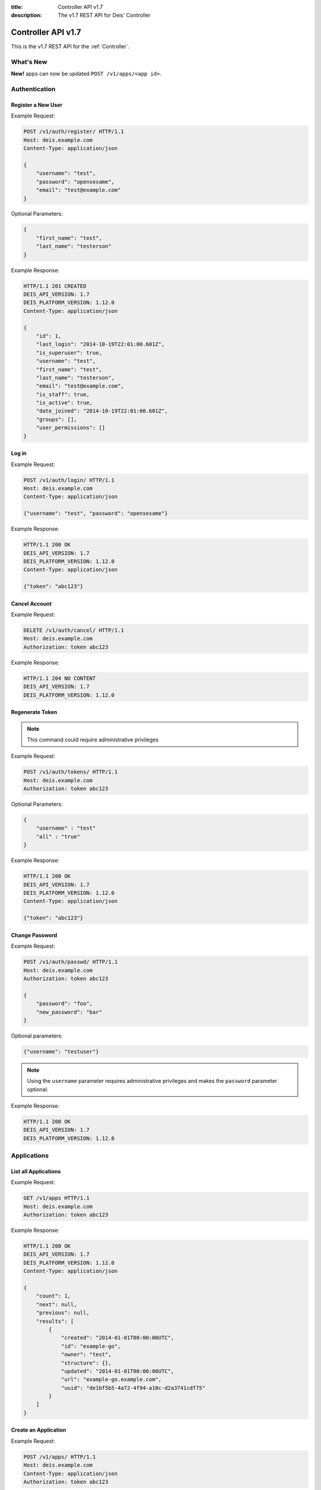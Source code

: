 :title: Controller API v1.7
:description: The v1.7 REST API for Deis' Controller

.. _controller_api_v1:

Controller API v1.7
===================

This is the v1.7 REST API for the :ref:`Controller`.


What's New
----------

**New!** apps can now be updated ``POST /v1/apps/<app id>``.


Authentication
--------------


Register a New User
```````````````````

Example Request:

.. code-block:: console

    POST /v1/auth/register/ HTTP/1.1
    Host: deis.example.com
    Content-Type: application/json

    {
        "username": "test",
        "password": "opensesame",
        "email": "test@example.com"
    }

Optional Parameters:

.. code-block:: console

    {
        "first_name": "test",
        "last_name": "testerson"
    }

Example Response:

.. code-block:: console

    HTTP/1.1 201 CREATED
    DEIS_API_VERSION: 1.7
    DEIS_PLATFORM_VERSION: 1.12.0
    Content-Type: application/json

    {
        "id": 1,
        "last_login": "2014-10-19T22:01:00.601Z",
        "is_superuser": true,
        "username": "test",
        "first_name": "test",
        "last_name": "testerson",
        "email": "test@example.com",
        "is_staff": true,
        "is_active": true,
        "date_joined": "2014-10-19T22:01:00.601Z",
        "groups": [],
        "user_permissions": []
    }


Log in
``````

Example Request:

.. code-block:: console

    POST /v1/auth/login/ HTTP/1.1
    Host: deis.example.com
    Content-Type: application/json

    {"username": "test", "password": "opensesame"}

Example Response:

.. code-block:: console

    HTTP/1.1 200 OK
    DEIS_API_VERSION: 1.7
    DEIS_PLATFORM_VERSION: 1.12.0
    Content-Type: application/json

    {"token": "abc123"}


Cancel Account
``````````````

Example Request:

.. code-block:: console

    DELETE /v1/auth/cancel/ HTTP/1.1
    Host: deis.example.com
    Authorization: token abc123

Example Response:

.. code-block:: console

    HTTP/1.1 204 NO CONTENT
    DEIS_API_VERSION: 1.7
    DEIS_PLATFORM_VERSION: 1.12.0

Regenerate Token
````````````````

.. note::

    This command could require administrative privileges

Example Request:

.. code-block:: console

    POST /v1/auth/tokens/ HTTP/1.1
    Host: deis.example.com
    Authorization: token abc123

Optional Parameters:

.. code-block:: console

    {
        "username" : "test"
        "all" : "true"
    }

Example Response:

.. code-block:: console

    HTTP/1.1 200 OK
    DEIS_API_VERSION: 1.7
    DEIS_PLATFORM_VERSION: 1.12.0
    Content-Type: application/json

    {"token": "abc123"}

Change Password
```````````````

Example Request:

.. code-block:: console

    POST /v1/auth/passwd/ HTTP/1.1
    Host: deis.example.com
    Authorization: token abc123

    {
        "password": "foo",
        "new_password": "bar"
    }

Optional parameters:

.. code-block:: console

    {"username": "testuser"}

.. note::

    Using the ``username`` parameter requires administrative privileges and
    makes the ``password`` parameter optional.

Example Response:

.. code-block:: console

    HTTP/1.1 200 OK
    DEIS_API_VERSION: 1.7
    DEIS_PLATFORM_VERSION: 1.12.0


Applications
------------


List all Applications
`````````````````````

Example Request:

.. code-block:: console

    GET /v1/apps HTTP/1.1
    Host: deis.example.com
    Authorization: token abc123

Example Response:

.. code-block:: console

    HTTP/1.1 200 OK
    DEIS_API_VERSION: 1.7
    DEIS_PLATFORM_VERSION: 1.12.0
    Content-Type: application/json

    {
        "count": 1,
        "next": null,
        "previous": null,
        "results": [
            {
                "created": "2014-01-01T00:00:00UTC",
                "id": "example-go",
                "owner": "test",
                "structure": {},
                "updated": "2014-01-01T00:00:00UTC",
                "url": "example-go.example.com",
                "uuid": "de1bf5b5-4a72-4f94-a10c-d2a3741cdf75"
            }
        ]
    }


Create an Application
`````````````````````

Example Request:

.. code-block:: console

    POST /v1/apps/ HTTP/1.1
    Host: deis.example.com
    Content-Type: application/json
    Authorization: token abc123

Optional parameters:

.. code-block:: console

    {"id": "example-go"}


Example Response:

.. code-block:: console

    HTTP/1.1 201 CREATED
    DEIS_API_VERSION: 1.7
    DEIS_PLATFORM_VERSION: 1.12.0
    Content-Type: application/json

    {
        "created": "2014-01-01T00:00:00UTC",
        "id": "example-go",
        "owner": "test",
        "structure": {},
        "updated": "2014-01-01T00:00:00UTC",
        "url": "example-go.example.com",
        "uuid": "de1bf5b5-4a72-4f94-a10c-d2a3741cdf75"
    }


Destroy an Application
``````````````````````

Example Request:

.. code-block:: console

    DELETE /v1/apps/example-go/ HTTP/1.1
    Host: deis.example.com
    Authorization: token abc123

Example Response:

.. code-block:: console

    HTTP/1.1 204 NO CONTENT
    DEIS_API_VERSION: 1.7
    DEIS_PLATFORM_VERSION: 1.12.0


List Application Details
````````````````````````

Example Request:

.. code-block:: console

    GET /v1/apps/example-go/ HTTP/1.1
    Host: deis.example.com
    Authorization: token abc123

Example Response:

.. code-block:: console

    HTTP/1.1 200 OK
    DEIS_API_VERSION: 1.7
    DEIS_PLATFORM_VERSION: 1.12.0
    Content-Type: application/json

    {
        "created": "2014-01-01T00:00:00UTC",
        "id": "example-go",
        "owner": "test",
        "structure": {},
        "updated": "2014-01-01T00:00:00UTC",
        "url": "example-go.example.com",
        "uuid": "de1bf5b5-4a72-4f94-a10c-d2a3741cdf75"
    }

Update Application Details
``````````````````````````

Example Request:

.. code-block:: console

    POST /v1/apps/example-go/ HTTP/1.1
    Host: deis.example.com
    Authorization: token abc123

Optional parameters:

.. code-block:: console

    {
      "owner": "test"
    }

Example Response:

.. code-block:: console

    HTTP/1.1 200 OK
    DEIS_API_VERSION: 1.7
    DEIS_PLATFORM_VERSION: 1.8.0
    Content-Type: application/json

Retrieve Application Logs
`````````````````````````

Example Request:

.. code-block:: console

    GET /v1/apps/example-go/logs/ HTTP/1.1
    Host: deis.example.com
    Authorization: token abc123

Optional URL Query Parameters:

.. code-block:: console

    ?log_lines=

Example Response:

.. code-block:: console

    HTTP/1.1 200 OK
    DEIS_API_VERSION: 1.7
    DEIS_PLATFORM_VERSION: 1.12.0
    Content-Type: text/plain

    "16:51:14 deis[api]: test created initial release\n"


Run one-off Commands
````````````````````

.. code-block:: console

    POST /v1/apps/example-go/run/ HTTP/1.1
    Host: deis.example.com
    Content-Type: application/json
    Authorization: token abc123

    {"command": "echo hi"}

Example Response:

.. code-block:: console

    HTTP/1.1 200 OK
    DEIS_API_VERSION: 1.7
    DEIS_PLATFORM_VERSION: 1.12.0
    Content-Type: application/json

    [0, "hi\n"]


Certificates
------------


List all Certificates
`````````````````````

Example Request:

.. code-block:: console

    GET /v1/certs HTTP/1.1
    Host: deis.example.com
    Authorization: token abc123

Example Response:

.. code-block:: console

    HTTP/1.1 200 OK
    DEIS_API_VERSION: 1.7
    DEIS_PLATFORM_VERSION: 1.12.0
    Content-Type: application/json

    {
        "count": 1,
        "next": null,
        "previous": null,
        "results": [
            {
                "common_name": "test.example.com",
                "expires": "2014-01-01T00:00:00UTC"
            }
        ]
    }


List Certificate Details
````````````````````````

Example Request:

.. code-block:: console

    GET /v1/certs/test.example.com HTTP/1.1
    Host: deis.example.com
    Authorization: token abc123

Example Response:

.. code-block:: console

    HTTP/1.1 200 OK
    DEIS_API_VERSION: 1.7
    DEIS_PLATFORM_VERSION: 1.12.0
    Content-Type: application/json

    {
        "updated": "2014-01-01T00:00:00UTC",
        "created": "2014-01-01T00:00:00UTC",
        "expires": "2015-01-01T00:00:00UTC",
        "common_name": "test.example.com",
        "owner": "test",
        "id": 1
    }


Create Certificate
``````````````````

Example Request:

.. code-block:: console

    POST /v1/certs/ HTTP/1.1
    Host: deis.example.com
    Content-Type: application/json
    Authorization: token abc123

    {
        "certificate": "-----BEGIN CERTIFICATE-----",
        "key": "-----BEGIN RSA PRIVATE KEY-----"
    }

Optional Parameters:

.. code-block:: console

    {
        "common_name": "test.example.com"
    }


Example Response:

.. code-block:: console

    HTTP/1.1 201 CREATED
    DEIS_API_VERSION: 1.7
    DEIS_PLATFORM_VERSION: 1.12.0
    Content-Type: application/json

    {
        "updated": "2014-01-01T00:00:00UTC",
        "created": "2014-01-01T00:00:00UTC",
        "expires": "2015-01-01T00:00:00UTC",
        "common_name": "test.example.com",
        "owner": "test",
        "id": 1
    }


Destroy a Certificate
`````````````````````

Example Request:

.. code-block:: console

    DELETE /v1/certs/test.example.com HTTP/1.1
    Host: deis.example.com
    Authorization: token abc123

Example Response:

.. code-block:: console

    HTTP/1.1 204 NO CONTENT
    DEIS_API_VERSION: 1.7
    DEIS_PLATFORM_VERSION: 1.12.0


Containers
----------


List all Containers
```````````````````

Example Request:

.. code-block:: console

    GET /v1/apps/example-go/containers/ HTTP/1.1
    Host: deis.example.com
    Authorization: token abc123

Example Response:

.. code-block:: console

    HTTP/1.1 200 OK
    DEIS_API_VERSION: 1.7
    DEIS_PLATFORM_VERSION: 1.12.0
    Content-Type: application/json

    {
        "count": 1,
        "next": null,
        "previous": null,
        "results": [
            {
                "owner": "test",
                "app": "example-go",
                "release": "v2",
                "created": "2014-01-01T00:00:00UTC",
                "updated": "2014-01-01T00:00:00UTC",
                "uuid": "de1bf5b5-4a72-4f94-a10c-d2a3741cdf75",
                "type": "web",
                "num": 1,
                "state": "up"
            }
        ]
    }


List all Containers by Type
```````````````````````````

Example Request:

.. code-block:: console

    GET /v1/apps/example-go/containers/web/ HTTP/1.1
    Host: deis.example.com
    Authorization: token abc123

Example Response:

.. code-block:: console

    HTTP/1.1 200 OK
    DEIS_API_VERSION: 1.7
    DEIS_PLATFORM_VERSION: 1.12.0
    Content-Type: application/json

    {
        "count": 1,
        "next": null,
        "previous": null,
        "results": [
            {
                "owner": "test",
                "app": "example-go",
                "release": "v2",
                "created": "2014-01-01T00:00:00UTC",
                "updated": "2014-01-01T00:00:00UTC",
                "uuid": "de1bf5b5-4a72-4f94-a10c-d2a3741cdf75",
                "type": "web",
                "num": 1,
                "state": "up"
            }
        ]
    }


Restart All Containers
``````````````````````

Example Request:

.. code-block:: console

    POST /v1/apps/example-go/containers/restart/ HTTP/1.1
    Host: deis.example.com
    Authorization: token abc123

Example Response:

.. code-block:: console

    HTTP/1.1 200 OK
    DEIS_API_VERSION: 1.7
    DEIS_PLATFORM_VERSION: 1.12.0
    Content-Type: application/json

    [
        {
            "owner": "test",
            "app": "example-go",
            "release": "v2",
            "created": "2014-01-01T00:00:00UTC",
            "updated": "2014-01-01T00:00:00UTC",
            "uuid": "de1bf5b5-4a72-4f94-a10c-d2a3741cdf75",
            "type": "web",
            "num": 1,
            "state": "up"
        }
    ]


Restart Containers by Type
``````````````````````````

Example Request:

.. code-block:: console

    POST /v1/apps/example-go/containers/web/restart/ HTTP/1.1
    Host: deis.example.com
    Authorization: token abc123

Example Response:

.. code-block:: console

    HTTP/1.1 200 OK
    DEIS_API_VERSION: 1.7
    DEIS_PLATFORM_VERSION: 1.12.0
    Content-Type: application/json

    [
        {
            "owner": "test",
            "app": "example-go",
            "release": "v2",
            "created": "2014-01-01T00:00:00UTC",
            "updated": "2014-01-01T00:00:00UTC",
            "uuid": "de1bf5b5-4a72-4f94-a10c-d2a3741cdf75",
            "type": "web",
            "num": 1,
            "state": "up"
        }
    ]


Restart Containers by Type and Number
`````````````````````````````````````

Example Request:

.. code-block:: console

    POST /v1/apps/example-go/containers/web/1/restart/ HTTP/1.1
    Host: deis.example.com
    Authorization: token abc123

Example Response:

.. code-block:: console

    HTTP/1.1 200 OK
    DEIS_API_VERSION: 1.7
    DEIS_PLATFORM_VERSION: 1.12.0
    Content-Type: application/json

    [
        {
            "owner": "test",
            "app": "example-go",
            "release": "v2",
            "created": "2014-01-01T00:00:00UTC",
            "updated": "2014-01-01T00:00:00UTC",
            "uuid": "de1bf5b5-4a72-4f94-a10c-d2a3741cdf75",
            "type": "web",
            "num": 1,
            "state": "up"
        }
    ]


Scale Containers
````````````````

Example Request:

.. code-block:: console

    POST /v1/apps/example-go/scale/ HTTP/1.1
    Host: deis.example.com
    Content-Type: application/json
    Authorization: token abc123

    {"web": 3}

Example Response:

.. code-block:: console

    HTTP/1.1 204 NO CONTENT
    DEIS_API_VERSION: 1.7
    DEIS_PLATFORM_VERSION: 1.12.0


Configuration
-------------


List Application Configuration
``````````````````````````````

Example Request:

.. code-block:: console

    GET /v1/apps/example-go/config/ HTTP/1.1
    Host: deis.example.com
    Authorization: token abc123

Example Response:

.. code-block:: console

    HTTP/1.1 200 OK
    DEIS_API_VERSION: 1.7
    DEIS_PLATFORM_VERSION: 1.12.0
    Content-Type: application/json

    {
        "owner": "test",
        "app": "example-go",
        "values": {
          "PLATFORM": "deis"
        },
        "memory": {},
        "cpu": {},
        "tags": {},
        "created": "2014-01-01T00:00:00UTC",
        "updated": "2014-01-01T00:00:00UTC",
        "uuid": "de1bf5b5-4a72-4f94-a10c-d2a3741cdf75"
    }


Create new Config
`````````````````

Example Request:

.. code-block:: console

    POST /v1/apps/example-go/config/ HTTP/1.1
    Host: deis.example.com
    Content-Type: application/json
    Authorization: token abc123

    {"values": {"HELLO": "world", "PLATFORM": "deis"}}

Example Response:

.. code-block:: console

    HTTP/1.1 201 CREATED
    DEIS_API_VERSION: 1.7
    DEIS_PLATFORM_VERSION: 1.12.0
    Content-Type: application/json
    X-Deis-Release: 3

    {
        "owner": "test",
        "app": "example-go",
        "values": {
            "DEIS_APP": "example-go",
            "DEIS_RELEASE": "v3",
            "HELLO": "world",
            "PLATFORM": "deis"

        },
        "memory": {},
        "cpu": {},
        "tags": {},
        "created": "2014-01-01T00:00:00UTC",
        "updated": "2014-01-01T00:00:00UTC",
        "uuid": "de1bf5b5-4a72-4f94-a10c-d2a3741cdf75"
    }


Unset Config Variable
`````````````````````

Example Request:

.. code-block:: console

    POST /v1/apps/example-go/config/ HTTP/1.1
    Host: deis.example.com
    Content-Type: application/json
    Authorization: token abc123

    {"values": {"HELLO": null}}

Example Response:

.. code-block:: console

    HTTP/1.1 201 CREATED
    DEIS_API_VERSION: 1.7
    DEIS_PLATFORM_VERSION: 1.12.0
    Content-Type: application/json
    X-Deis-Release: 4

    {
        "owner": "test",
        "app": "example-go",
        "values": {
            "DEIS_APP": "example-go",
            "DEIS_RELEASE": "v4",
            "PLATFORM": "deis"
       },
        "memory": {},
        "cpu": {},
        "tags": {},
        "created": "2014-01-01T00:00:00UTC",
        "updated": "2014-01-01T00:00:00UTC",
        "uuid": "de1bf5b5-4a72-4f94-a10c-d2a3741cdf75"
    }


Domains
-------


List Application Domains
````````````````````````

Example Request:

.. code-block:: console

    GET /v1/apps/example-go/domains/ HTTP/1.1
    Host: deis.example.com
    Authorization: token abc123

Example Response:

.. code-block:: console

    HTTP/1.1 200 OK
    DEIS_API_VERSION: 1.7
    DEIS_PLATFORM_VERSION: 1.12.0
    Content-Type: application/json

    {
        "count": 1,
        "next": null,
        "previous": null,
        "results": [
            {
                "app": "example-go",
                "created": "2014-01-01T00:00:00UTC",
                "domain": "example.example.com",
                "owner": "test",
                "updated": "2014-01-01T00:00:00UTC"
            }
        ]
    }


Add Domain
``````````

Example Request:

.. code-block:: console

    POST /v1/apps/example-go/domains/ HTTP/1.1
    Host: deis.example.com
    Authorization: token abc123

    {'domain': 'example.example.com'}

Example Response:

.. code-block:: console

    HTTP/1.1 201 CREATED
    DEIS_API_VERSION: 1.7
    DEIS_PLATFORM_VERSION: 1.12.0
    Content-Type: application/json

    {
        "app": "example-go",
        "created": "2014-01-01T00:00:00UTC",
        "domain": "example.example.com",
        "owner": "test",
        "updated": "2014-01-01T00:00:00UTC"
    }



Remove Domain
`````````````

Example Request:

.. code-block:: console

    DELETE /v1/apps/example-go/domains/example.example.com HTTP/1.1
    Host: deis.example.com
    Authorization: token abc123

Example Response:

.. code-block:: console

    HTTP/1.1 204 NO CONTENT
    DEIS_API_VERSION: 1.7
    DEIS_PLATFORM_VERSION: 1.12.0


Builds
------


List Application Builds
```````````````````````

Example Request:

.. code-block:: console

    GET /v1/apps/example-go/builds/ HTTP/1.1
    Host: deis.example.com
    Authorization: token abc123

Example Response:

.. code-block:: console

    HTTP/1.1 200 OK
    DEIS_API_VERSION: 1.7
    DEIS_PLATFORM_VERSION: 1.12.0
    Content-Type: application/json

    {
        "count": 1,
        "next": null,
        "previous": null,
        "results": [
            {
                "app": "example-go",
                "created": "2014-01-01T00:00:00UTC",
                "dockerfile": "FROM deis/slugrunner RUN mkdir -p /app WORKDIR /app ENTRYPOINT [\"/runner/init\"] ADD slug.tgz /app ENV GIT_SHA 060da68f654e75fac06dbedd1995d5f8ad9084db",
                "image": "example-go",
                "owner": "test",
                "procfile": {
                    "web": "example-go"
                },
                "sha": "060da68f",
                "updated": "2014-01-01T00:00:00UTC",
                "uuid": "de1bf5b5-4a72-4f94-a10c-d2a3741cdf75"
            }
        ]
    }


Create Application Build
````````````````````````

Example Request:

.. code-block:: console

    POST /v1/apps/example-go/builds/ HTTP/1.1
    Host: deis.example.com
    Content-Type: application/json
    Authorization: token abc123

    {"image": "deis/example-go:latest"}

Optional Parameters:

.. code-block:: console

    {
        "procfile": {
          "web": "./cmd"
        }
    }

Example Response:

.. code-block:: console

    HTTP/1.1 201 CREATED
    DEIS_API_VERSION: 1.7
    DEIS_PLATFORM_VERSION: 1.12.0
    Content-Type: application/json
    X-Deis-Release: 4

    {
        "app": "example-go",
        "created": "2014-01-01T00:00:00UTC",
        "dockerfile": "",
        "image": "deis/example-go:latest",
        "owner": "test",
        "procfile": {},
        "sha": "",
        "updated": "2014-01-01T00:00:00UTC",
        "uuid": "de1bf5b5-4a72-4f94-a10c-d2a3741cdf75"
    }


Releases
--------


List Application Releases
`````````````````````````

Example Request:

.. code-block:: console

    GET /v1/apps/example-go/releases/ HTTP/1.1
    Host: deis.example.com
    Authorization: token abc123

Example Response:

.. code-block:: console

    HTTP/1.1 200 OK
    DEIS_API_VERSION: 1.7
    DEIS_PLATFORM_VERSION: 1.12.0
    Content-Type: application/json

    {
        "count": 3,
        "next": null,
        "previous": null,
        "results": [
            {
                "app": "example-go",
                "build": "202d8e4b-600e-4425-a85c-ffc7ea607f61",
                "config": "ed637ceb-5d32-44bd-9406-d326a777a513",
                "created": "2014-01-01T00:00:00UTC",
                "owner": "test",
                "summary": "test changed nothing",
                "updated": "2014-01-01T00:00:00UTC",
                "uuid": "de1bf5b5-4a72-4f94-a10c-d2a3741cdf75",
                "version": 3
            },
            {
                "app": "example-go",
                "build": "202d8e4b-600e-4425-a85c-ffc7ea607f61",
                "config": "95bd6dea-1685-4f78-a03d-fd7270b058d1",
                "created": "2014-01-01T00:00:00UTC",
                "owner": "test",
                "summary": "test deployed 060da68",
                "updated": "2014-01-01T00:00:00UTC",
                "uuid": "de1bf5b5-4a72-4f94-a10c-d2a3741cdf75",
                "version": 2
            },
            {
                "app": "example-go",
                "build": null,
                "config": "95bd6dea-1685-4f78-a03d-fd7270b058d1",
                "created": "2014-01-01T00:00:00UTC",
                "owner": "test",
                "summary": "test created initial release",
                "updated": "2014-01-01T00:00:00UTC",
                "uuid": "de1bf5b5-4a72-4f94-a10c-d2a3741cdf75",
                "version": 1
            }
        ]
    }


List Release Details
````````````````````

Example Request:

.. code-block:: console

    GET /v1/apps/example-go/releases/v1/ HTTP/1.1
    Host: deis.example.com
    Authorization: token abc123

Example Response:

.. code-block:: console

    HTTP/1.1 200 OK
    DEIS_API_VERSION: 1.7
    DEIS_PLATFORM_VERSION: 1.12.0
    Content-Type: application/json

    {
        "app": "example-go",
        "build": null,
        "config": "95bd6dea-1685-4f78-a03d-fd7270b058d1",
        "created": "2014-01-01T00:00:00UTC",
        "owner": "test",
        "summary": "test created initial release",
        "updated": "2014-01-01T00:00:00UTC",
        "uuid": "de1bf5b5-4a72-4f94-a10c-d2a3741cdf75",
        "version": 1
    }


Rollback Release
````````````````

Example Request:

.. code-block:: console

    POST /v1/apps/example-go/releases/rollback/ HTTP/1.1
    Host: deis.example.com
    Content-Type: application/json
    Authorization: token abc123

    {"version": 1}

Example Response:

.. code-block:: console

    HTTP/1.1 201 CREATED
    DEIS_API_VERSION: 1.7
    DEIS_PLATFORM_VERSION: 1.12.0
    Content-Type: application/json

    {"version": 5}


Keys
----


List Keys
`````````

Example Request:

.. code-block:: console

    GET /v1/keys/ HTTP/1.1
    Host: deis.example.com
    Authorization: token abc123

Example Response:

.. code-block:: console

    HTTP/1.1 201 CREATED
    DEIS_API_VERSION: 1.7
    DEIS_PLATFORM_VERSION: 1.12.0
    Content-Type: application/json

    {
        "count": 1,
        "next": null,
        "previous": null,
        "results": [
            {
                "created": "2014-01-01T00:00:00UTC",
                "id": "test@example.com",
                "owner": "test",
                "public": "ssh-rsa <...>",
                "updated": "2014-01-01T00:00:00UTC",
                "uuid": "de1bf5b5-4a72-4f94-a10c-d2a3741cdf75"
            }
        ]
    }


Add Key to User
```````````````

Example Request:

.. code-block:: console

    POST /v1/keys/ HTTP/1.1
    Host: deis.example.com
    Authorization: token abc123

    {
        "id": "example",
        "public": "ssh-rsa <...>"
    }

Example Response:

.. code-block:: console

    HTTP/1.1 201 CREATED
    DEIS_API_VERSION: 1.7
    DEIS_PLATFORM_VERSION: 1.12.0
    Content-Type: application/json

    {
        "created": "2014-01-01T00:00:00UTC",
        "id": "example",
        "owner": "example",
        "public": "ssh-rsa <...>",
        "updated": "2014-01-01T00:00:00UTC",
        "uuid": "de1bf5b5-4a72-4f94-a10c-d2a3741cdf75"
    }


Remove Key from User
````````````````````

Example Request:

.. code-block:: console

    DELETE /v1/keys/example HTTP/1.1
    Host: deis.example.com
    Authorization: token abc123

Example Response:

.. code-block:: console

    HTTP/1.1 204 NO CONTENT
    DEIS_API_VERSION: 1.7
    DEIS_PLATFORM_VERSION: 1.12.0


Permissions
-----------


List Application Permissions
````````````````````````````

.. note::

    This does not include the app owner.

Example Request:

.. code-block:: console

    GET /v1/apps/example-go/perms/ HTTP/1.1
    Host: deis.example.com
    Authorization: token abc123

Example Response:

.. code-block:: console

    HTTP/1.1 200 OK
    DEIS_API_VERSION: 1.7
    DEIS_PLATFORM_VERSION: 1.12.0
    Content-Type: application/json

    {
        "users": [
            "test",
            "foo"
        ]
    }


Create Application Permission
`````````````````````````````

Example Request:

.. code-block:: console

    POST /v1/apps/example-go/perms/ HTTP/1.1
    Host: deis.example.com
    Authorization: token abc123

    {"username": "example"}

Example Response:

.. code-block:: console

    HTTP/1.1 201 CREATED
    DEIS_API_VERSION: 1.7
    DEIS_PLATFORM_VERSION: 1.12.0


Remove Application Permission
`````````````````````````````

Example Request:

.. code-block:: console

    DELETE /v1/apps/example-go/perms/example HTTP/1.1
    Host: deis.example.com
    Authorization: token abc123

Example Response:

.. code-block:: console

    HTTP/1.1 204 NO CONTENT
    DEIS_API_VERSION: 1.7
    DEIS_PLATFORM_VERSION: 1.12.0

List Administrators
```````````````````

Example Request:

.. code-block:: console

    GET /v1/admin/perms/ HTTP/1.1
    Host: deis.example.com
    Authorization: token abc123

Example Response:

.. code-block:: console

    HTTP/1.1 200 OK
    DEIS_API_VERSION: 1.7
    DEIS_PLATFORM_VERSION: 1.12.0
    Content-Type: application/json

    {
        "count": 2,
        "next": null
        "previous": null,
        "results": [
            {
                "username": "test",
                "is_superuser": true
            },
            {
                "username": "foo",
                "is_superuser": true
            }
        ]
    }


Grant User Administrative Privileges
````````````````````````````````````

.. note::

    This command requires administrative privileges

Example Request:

.. code-block:: console

    POST /v1/admin/perms HTTP/1.1
    Host: deis.example.com
    Authorization: token abc123

    {"username": "example"}

Example Response:

.. code-block:: console

    HTTP/1.1 201 CREATED
    DEIS_API_VERSION: 1.7
    DEIS_PLATFORM_VERSION: 1.12.0

Remove User's Administrative Privileges
```````````````````````````````````````

.. note::

    This command requires administrative privileges

Example Request:

.. code-block:: console

    DELETE /v1/admin/perms/example HTTP/1.1
    Host: deis.example.com
    Authorization: token abc123

Example Response:

.. code-block:: console

    HTTP/1.1 204 NO CONTENT
    DEIS_API_VERSION: 1.7
    DEIS_PLATFORM_VERSION: 1.12.0

Users
-----

List all users
``````````````

.. note::

    This command requires administrative privileges

Example Request:

.. code-block:: console

    GET /v1/users HTTP/1.1
    Host: deis.example.com
    Authorization: token abc123

Example Response:

.. code-block:: console

    HTTP/1.1 200 OK
    DEIS_API_VERSION: 1.7
    DEIS_PLATFORM_VERSION: 1.12.0
    Content-Type: application/json

    {
        "count": 1,
        "next": null,
        "previous": null,
        "results": [
            {
                "id": 1,
                "last_login": "2014-10-19T22:01:00.601Z",
                "is_superuser": true,
                "username": "test",
                "first_name": "test",
                "last_name": "testerson",
                "email": "test@example.com",
                "is_staff": true,
                "is_active": true,
                "date_joined": "2014-10-19T22:01:00.601Z",
                "groups": [],
                "user_permissions": []
            }
        ]
    }
